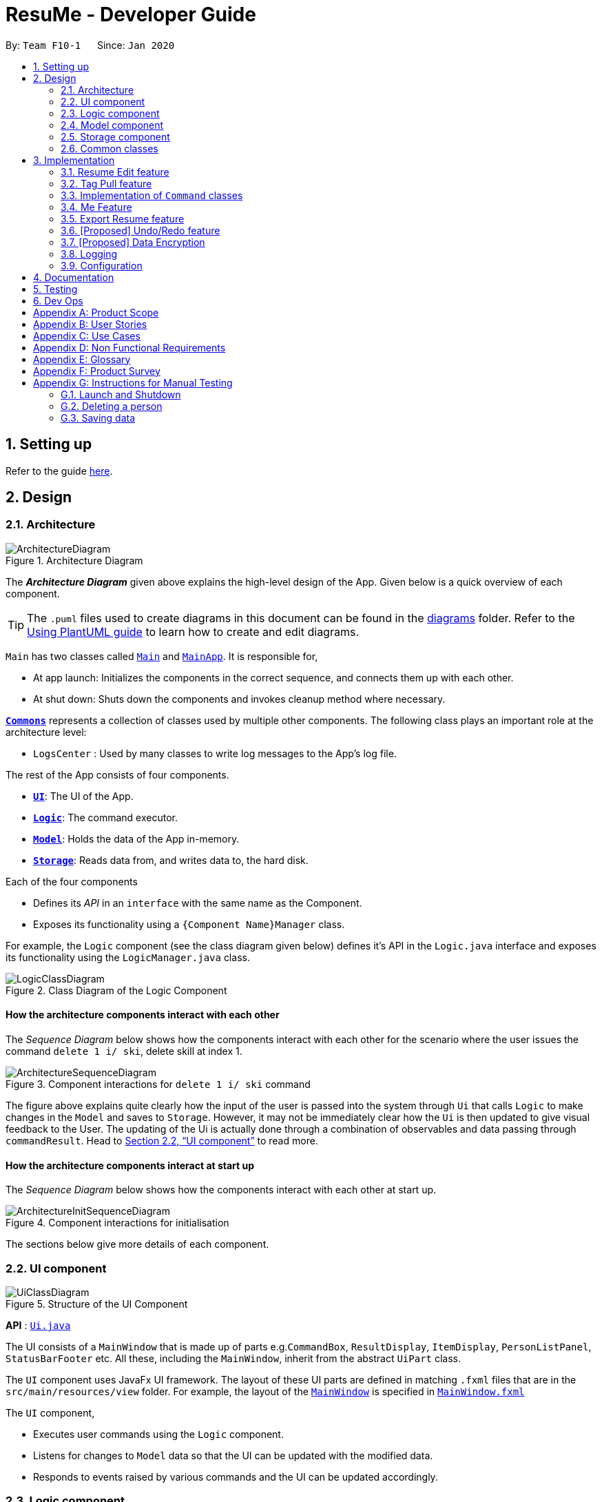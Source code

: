 = ResuMe - Developer Guide
:site-section: DeveloperGuide
:toc:
:toc-title:
:toc-placement: preamble
:sectnums:
:imagesDir: images
:stylesDir: stylesheets
:xrefstyle: full
ifdef::env-github[]
:tip-caption: :bulb:
:note-caption: :information_source:
:warning-caption: :warning:
endif::[]
:repoURL: https://github.com/AY1920S2-CS2103T-F10-1/main

By: `Team F10-1`      Since: `Jan 2020`

== Setting up

Refer to the guide <<SettingUp#, here>>.

== Design
// tag::overall-architecture[]
[[Design-Architecture]]
=== Architecture

.Architecture Diagram
image::ArchitectureDiagram.png[]

The *_Architecture Diagram_* given above explains the high-level design of the App. Given below is a quick overview of each component.

[TIP]
The `.puml` files used to create diagrams in this document can be found in the link:{repoURL}/docs/diagrams/[diagrams] folder.
Refer to the <<UsingPlantUml#, Using PlantUML guide>> to learn how to create and edit diagrams.

`Main` has two classes called link:{repoURL}/src/main/java/seedu/address/Main.java[`Main`] and link:{repoURL}/src/main/java/seedu/address/MainApp.java[`MainApp`]. It is responsible for,

* At app launch: Initializes the components in the correct sequence, and connects them up with each other.
* At shut down: Shuts down the components and invokes cleanup method where necessary.

<<Design-Commons,*`Commons`*>> represents a collection of classes used by multiple other components.
The following class plays an important role at the architecture level:

* `LogsCenter` : Used by many classes to write log messages to the App's log file.

The rest of the App consists of four components.

* <<Design-Ui,*`UI`*>>: The UI of the App.
* <<Design-Logic,*`Logic`*>>: The command executor.
* <<Design-Model,*`Model`*>>: Holds the data of the App in-memory.
* <<Design-Storage,*`Storage`*>>: Reads data from, and writes data to, the hard disk.

Each of the four components

* Defines its _API_ in an `interface` with the same name as the Component.
* Exposes its functionality using a `{Component Name}Manager` class.

For example, the `Logic` component (see the class diagram given below) defines it's API in the `Logic.java` interface and exposes its functionality using the `LogicManager.java` class.

.Class Diagram of the Logic Component
image::LogicClassDiagram.png[]

[discrete]
==== How the architecture components interact with each other

The _Sequence Diagram_ below shows how the components interact with each other for the scenario where the user issues the command `delete 1 i/ ski`, delete skill at index 1.

.Component interactions for `delete 1 i/ ski` command
image::ArchitectureSequenceDiagram.png[]

The figure above explains quite clearly how the input of the user is passed into the system through `Ui` that calls
`Logic` to make changes in the `Model` and saves to `Storage`. However, it may not be immediately clear how the `Ui` is
then updated to give visual feedback to the User. The updating of the Ui is actually done through a combination
of observables and data passing through `commandResult`. Head to <<UI component>> to read more.

[discrete]
==== How the architecture components interact at start up

The _Sequence Diagram_ below shows how the components interact with each other at start up.

.Component interactions for initialisation

image::ArchitectureInitSequenceDiagram.png[]

The sections below give more details of each component.

// end::overall-architecture[]

[[Design-Ui]]
=== UI component

.Structure of the UI Component
image::UiClassDiagram.png[]

*API* : link:{repoURL}/src/main/java/seedu/address/ui/Ui.java[`Ui.java`]

The UI consists of a `MainWindow` that is made up of parts e.g.`CommandBox`, `ResultDisplay`, `ItemDisplay`, `PersonListPanel`, `StatusBarFooter` etc. All these, including the `MainWindow`, inherit from the abstract `UiPart` class.

The `UI` component uses JavaFx UI framework. The layout of these UI parts are defined in matching `.fxml` files that are in the `src/main/resources/view` folder. For example, the layout of the link:{repoURL}/src/main/java/seedu/address/ui/MainWindow.java[`MainWindow`] is specified in link:{repoURL}/src/main/resources/view/MainWindow.fxml[`MainWindow.fxml`]

The `UI` component,

* Executes user commands using the `Logic` component.
* Listens for changes to `Model` data so that the UI can be updated with the modified data.
* Responds to events raised by various commands and the UI can be updated accordingly.

// tag::logic[]
[[Design-Logic]]
=== Logic component

[[fig-LogicClassDiagram]]
.Structure of the Logic Component
image::LogicClassDiagram.png[]

*API* :
link:{repoURL}/src/main/java/seedu/address/logic/Logic.java[`Logic.java`]

.  `Logic` uses the `ResumeBookParser` class to parse the user command.
.  This results in a `Command` object which is executed by the `LogicManager`.
.  The command execution can affect the `Model` (e.g. adding a new resume).
.  The result of the command execution is encapsulated as a `CommandResult` object which is passed back to the `Ui`.
.  In addition, the `CommandResult` object can also instruct the `Ui` to perform certain actions, such as displaying help to the user.

Given below is the Sequence Diagram for interactions within the `Logic` component for the `execute("delete 1 i/ res")` API call.

.Interactions Inside the Logic Component for the `delete 1` Command
image::DeleteSequenceDiagram.png[]

NOTE: The lifeline for `DeleteCommandParser` should end at the destroy marker (X) but due to a limitation of PlantUML, the lifeline reaches the end of diagram.
// end::logic[]

// end::logic[]

// tag::model[]
[[Design-Model]]
=== Model component

// TODO: Fix diagram layout
.Structure of the Model Component
image::ModelClassDiagram.png[]

*API* : link:{repoURL}/src/main/java/seedu/address/model/Model.java[`Model.java`]

The `Model`,

* stores a `UserPref` object that represents the user's preferences.
* stores the Resume Book data.
* exposes an unmodifiable `ObservableList<Item>` that can be 'observed' e.g. the UI can be bound to this list so that the UI automatically updates when the data in the list change.
* does not depend on any of the other three components.

[NOTE]
As a more OOP model, we can store a `Tag` list in `Resume Book`, which `Item` can reference. This would allow `Resume Book` to only require one `Tag` object per unique `Tag`, instead of each `Item` needing their own `Tag` object. An example of how such a model may look like is given below. +
 +
image:BetterModelClassDiagram.png[]

// end::model[]

[[Design-Storage]]
=== Storage component

.Structure of the Storage Component
image::StorageClassDiagram.png[]

*API* : link:{repoURL}/src/main/java/seedu/address/storage/Storage.java[`Storage.java`]

The `Storage` component,

* can save `UserPref` objects in json format and read it back.
* can save the Resume Book data in json format and read it back.

[[Design-Commons]]
=== Common classes

Classes used by multiple components are in the `seedu.resumebook.commons` package.

== Implementation

This section describes some noteworthy details on how certain features are implemented.

// tag::redit[]
=== Resume Edit feature
The Resume Edit feature or `redit` allows user to modify the `Item` contents of a `Resume` (for example, adding a `Skill` item or removing an `Internship` item). It is not to be confused with the `edit` command, which simply modifies the fields of an `Item`.

==== Current Implementation
The `redit` command is facilitated by `ResumeEditCommand`, which extends `Command`. Therefore, like any other `Command` classes, it will have an `execute` method.

Given below is an example usage scenario and how the `redit` works at each step.

Step 1. The user launches the application, and uses the `add` command to add several `Resume`, `Internship`, `Project`, and `Skill` items.

Step 2. The user executes `redit 1 int/ 2` command to add the second `Internship` in the list of `Internship` items to the first `Resume` in the list of `Resume` items.

Step 3. This calls `ResumeBookParser#parseCommand()`, which would create a new `ResumeEditCommandParser` object and call the `ResumeEditCommandParser#parse()` method.

Step 4. A new `ResumeEditCommand` object is created. It contains the index of the `Resume` that is to be modified, and three `Optional<List<Integer>>` representing the indices of `Internship`, `Project` and `Skill` to be modified into the `Resume`. In this example, the `Project` and `Skill` indices are represented by empty `Optional` because the user did not specify any project or skill indices.

Step 5. The `ResumeEditCommand#execute()` method is called with the current `model`. A copy of the `Resume` is created and its content is set to refer to the internships, projects and skills specified by the user.

Step 6. A new `ResumeEditCommandResult` object, which contains the edited copy of the `Resume`, is created and returned.

The following sequence diagram shows how `redit` works:

.Sequence diagram for ResumeEdit.
image::ResumeEditSequenceDiagram.png[]

===== Representation of indices after parsing

In Step 4. above, it is mentioned that `Optional<List<Integer>>` is used to represent the indices of `Internship`, `Project`, and `Skill` items. This section elaborates further on the representation.

To explain the various representations, we will use the example of executing `redit 1 int/ 2 3 proj/`:

* A non-empty `List<Integer>` wrapped with `Optional` is used to represent the indices when the user specifies both the item prefix and the item indices. In the above example, indices of `Internship` items will be represented by a `List<Integer>` of `2` and `3`, wrapped with `Optional`.
* An empty `List<Integer>` wrapped with `Optional` is used to represent the indices when the user specifies the item prefix, but no item indices are given. In the above example, indices of `Project` items will be represented by an empty `List<Integer>` wrapped with `Optional`.
* An empty `Optional` is used to represent the indices when the user does not specify the item prefix. In the above example, indices of `Skill` items will be represented with an empty `Optional`.

The three representations are used because `redit` facilitates the following:

* If the prefix and indices are both present, the resume will be modified to contain the items of that prefix at the specified indices. In the same example above, `Resume` at index 1 will be modified to contain `Internship` items at indices 2 and 3.
* If the prefix is specified but no indices are present, the resume will be modified to remove all the items of that prefix. In the example above, `Resume` at index 1 will be modified to have all its `Project` items removed. 
* If the prefix is not specified, the resume will have the items of that prefix unmodified. In the example above, `Resume` at index 1 will not have its `Skill` items modified. If originally there were 4 `Skill` items, then after the command execution, it will still have 4 `Skill` items.

The following activity diagram summarises the execution of `ResumeEditCommand`:

.Activity Diagram for ResumeEdit.
image::ResumeEditActivityDiagram.png[]
==== Design Considerations
===== Aspect: Whether `ResumeEditCommand` should extend `EditCommand`
* ** Alternative 1 (current choice):** `ResumeEditCommand` does not extend `EditCommand`, but extends `Command`.

** Pros: Reduce the size of responsibility for `EditResumeCommand`. Each command class now does one and only one thing so Single Responsibility Principle is observed.
** Cons: Unable to exploit polymorphism if there is similarity with the `EditCommand`. From user's point-of-view, it may be confusing to have both `redit` and `edit`.

image::ResumeEditCommandAlt1.png[]

* ** Alternative 2:** `ResumeEditCommand` extends `EditCommand`

** Pros: Some methods in `EditCommand` may be able to inherited by `ResumeEditCommand`, reducing code duplication.
** Cons: If the functionality of `ResumeEditCommand` is limited, it could have been combined with `EditCommand` entirely.

image::ResumeEditCommandAlt2.png[]

****
*Conclusion:* The first design is chosen because `redit` is sufficiently different from `edit`. An `edit` command is intended to change the details of the resume such as its name, while `redit` is supposed to change the content that the resume holds.

This also reduces bloating of code and increases the flexibility of `ResumeEditCommand` class if the behaviour of `redit` needs to be changed in the future.
****
===== Aspect: Representation of indices after parsing
* **Alternative 1 (current choice):** Usage of `Optional<List<Integer>>`

** Pros: The 3 different cases is naturally represented when `List<Integer>` is wrapped with `Optional`. Enhanced safety, reducing risk of `NullPointerException`.
** Cons: More checks are required to ensure that the `Optional` is not empty before getting its value.

* **Alternative 2:** Usage of `null` and `List<Integer>`

** Pros: Implementation is much simpler, and code becomes much more concise.
** Cons: High risk of getting a `NullPointerException` if `null` is not handled carefully.

****
*Conclusion:* We went with `Optional` as it is more expressive than using `null`. It has a clearer semantic when checking whether the value of `Optional` is empty or not than to check whether the variable is a `null` value.

Additionally, using `Optional` provides much less risk to getting `NullPointerException`. The reduced risk allows the developers to potentially save some debugging time, and developers need not worry about handling the `NullPointerException`.
****
// end::redit[]

// tag::tagpull[]
=== Tag Pull feature
The Tag Pull feature is similar to <<Resume Edit Feature, Resume Edit Feature>> in the sense that it modifies the content of the `Resume`. Unlike Resume Edit which modifies using item indices, the Tag Pull feature modifies the resume by _adding_ items with the specified tags on top of existing items in the `Resume`.

==== Current Implementation
The `tagpull` command is facilitated by `TagPullCommand`, which extends `Command`. Therefore, like any other `Command` classes, it will have an `execute` method.

Given below is an example usage scenario and how the `tagpull` works at each step.

Step 1. The user launches the application, and uses the `add` command to add several `Resume`, `Internship`, `Project`, and `Skill` items.

Step 2. The user executes `tagpull 1 #/ tech` command to add all items that have been tagged with `tech` to the first `Resume` in the list of `Resume` items.

Step 3. This calls `ResumeBookParser#parseCommand()`, which would create a new `TagPullCommandParser` object and call the `TagPullCommandParser#parse()` method.

Step 4. A new `TagPullCommand` object is created. It contains the index of the `Resume` that is to be modified, and the tags of the items which the user wants to add. In this example, it will only have the `tech` tag.

Step 5. The `TagPullCommand#execute()` method is called with the current `model`. A copy of the `Resume` is created and all the items with matching tags are retrieved from `model`. The content of the copied `Resume` is updated to now contain all the items with matching tags, on top of existing ones.

Step 6. A new `TagPullCommand` object, which contains the edited copy of the `Resume`, is created and returned.

The following sequence diagram shows how `tagpull` works:

// TODO: Add Sequence Diagram

==== Design Considerations
===== Aspect: Integrating Tag Pull to Resume Edit
* **Alternative 1 (current choice):** Separating `redit` and `tagpull`

** Pros: Separation of concerns. `redit` handles updates of `Resume` using indices and `tagpull` handles updates of `Resume` using tags.
** Cons: There is some code duplication due to similarities in behaviour.

* **Alternative 2:** Combine `redit` with `tagpull`, making use of `#/` as prefix for `redit` command

** Pros: It may be intuitive for user to only have a single command that handles modification of `Resume`
** Cons: The implementation of `redit` becomes much more complicated as various combinations of input has to be considered. For example, considerations of what the expected behaviour should be if indices and tags are given.

****
*Conclusion:* We decided to separate the two commands in order to have a simpler implementation of the commands. By separating the two, there is a separation of concerns and there is no need to consider the behaviour when both indices and tags are given as arguments.

It may also save the user some confusion since the `redit` feature specifically handles only updates using indices while the `tagpull` feature handles only updates using tags.

// We also considered a use case: "As a user, I want to easily have items of the same category (tags) in my resume". We felt that users will find it easier to use `tagpull` to retrieve items of the same tags ok idk what im smoking hahahha help pls
****
// end::tagpull[]

// tag::command-classes[]
=== Implementation of `Command` classes
==== Current Implementation
Currently, there are several object `Type` which are subclasses of `Item`, namely `Resume`, `Internship`, `Skill`,
and `Project`.

Commands that are dependent on item `Type`, namely `AddCommand`, `DeleteCommand`, `EditCommand`, `FindCommand`,
`ListCommand`, `SortCommand`, and `ViewCommand` are implemented as abstract classes that inherits from `Command` and would have a
concrete classes that corresponds to each item `Type`. For example, `AddCommand` is an abstract class that
`AddInternshipCommand` and `AddSkillCommand` inherits from.

Commands that are not dependent on item `Type` (eg. `EditUserCommand`, `ResumeEditCommand`) are implemented as concrete
classes that inherits directly from `Command`.

From this point onwards, for the sake of clarity in our discussion, commands that are dependent on type will be called `ABCCommand` whereas those who are independent of type will be called `XYZCommand`.

The following is the class diagram for `Command` and its subclasses.

.Component `XYZCommand` is independent of `Type` whereas `ABCCommand` is dependent on `Type`.
image::CommandClassDiagram.png[]

==== Design Considerations
===== Aspect: Whether to separate the `ABCCommand` that is dependent on type into many `ABCItemCommand`

*Alternative 1 (current choice):* `ABCCommand` is separated into many `ABCItemCommand`. Parser will parse user input and create the exact `ABCItemCommand`.
The following is the activity diagram for execution of `AddResumeCommand` when the user adds a resume.

.Activity diagram for execution of `AddResumeCommand`
image::AddResumeCommandActivityDiagram.png[]

This leads to a cleaner execution method of each ABCItemCommand as each command class has a clear goal.

** Pros: More OOP. Each `ABCItemCommand` has its own and distinct functionality. Each `ABCItemCommand` has more flexible behaviour and can be easily changed as required.
** Cons: Many classes have to be maintained.

*Alternative 2:* `ABCCommand` is not separated into many `ABCItemCommand`.
The following is the activity diagram for execution of `AddCommand` when the user adds a resume.

.Activity diagram for execution of `AddCommand`
image::AddCommandActivityDiagram.png[]

Implementing `ABCCommand` this way forces execute to be switch-cased.
Functionality of execute would vary depending on the item `Type`.

** Pros: Only one command is required, regardless of number of items. Low overhead.
** Cons: Long `execute` method due to the need for handling the different item types. Item `Type` would also need to be stored.
Undesirable variable functionality of `execute` command depending on the `Type` field despite it being from the same class.
ie. `AddItem` can add `Internship` to the `Internship` list, or add `Skill` to `Skill` list.

****
*Conclusion:* We went with our current design because it allows for each command type to only have one distinct job which
is more in line with the object oriented programming paradigm of Single Responsibility Principle. Instead of having one single
class that that would need to change if implementation of any of the `Type` changes, our implementation ensures that
our many command classes would only have a single reason to change. Moreover, our current implementation also
reduces double work as `Parser` will not have to parse `Type` in the user input to create the `ABCCommand`, then only to
be switch-cased again in `ABCCommand`.
****

// end::command-classes[]

=== Me Feature
This feature allows a user to make changes and updates his/her user profile which is reflected by the user profile panel.
At the same time, it also allows user to personalise his/her experience using the app with certain sub-features. They are
elaborated below:

* Edit user profile image

* Edit user main data

* Input, store and generate motivational quotes

* Change background and font color

* Set reminders or take notes

==== Edit User Profile Image
This allows the specific user to input and update his/her user profile picture.

==== Edit User Main Data
This allows one specific user to modify and update user information that includes `name`, `phone`, `email1`, `github`,
`university`, `major`, `from`, `to`, `cap`.

Below is an example usage scenario and how the edit user data command works.

* User launches the application for the first time. The User Profile and Data will be initialized with the initial json
data stored.

image::user-default-data.png[]

* User executes `me n/NAME p/PHONE e/EMAIL g/GITHUB u/UNIVERSITY m/MAJOR f/FROM t/TO c/CAP` so as to update the Person
object currently stored in Model as well as Storage.

 me n/Nham Hung p/91608840 e/nhamhung.gttn@gmail.com g/nhamhung u/NUS m/CS f/10-2020 t/11-2020 c/5.0

* The Ui User Data Table will be updated accordingly.

image::user-data.png[]

Command sequence:

1. User type `me` command in the command box.
2. Command is executed by Logic Manager.
3. Command is parsed by `ResumeBookParser` which identifies what type of command it is. An `EditUserParser` is returned accordingly.
4. `EditUserParser` extracts out different components of the command into an `EditUserDescriptor` object and returns an `EditUserCommand`
with the `EditUserDescriptor` object which contains information on which attributes of user data is updated or kept unchanged.
5. `EditUserCommand` then calls `execute()` which first gets the existing user in Model as `userToEdit`. Then it creates a new
`editedUser` based on `EditUserDescriptor`. It will then update the current `userToEdit` in Model with `editedUser`. Afterwards,
a `CommandResult` is returned to Logic with data and feedback to be displayed to the user.
6. Feedback acknowledge is displayed by `ResultDisplay`. User profile changes are displayed by JavaFx `TableView`.

The following sequence diagram shows how the `me` feature allows user to edit the user profile:

image::MeSequenceDiagram.png[]

===== Design Considerations

*Aspect: Whether `EditUserCommand` should extend `EditCommand`*

* ** Alternative 1 (current choice):** `EditUserCommand` does not extend `EditCommand`, but extends `Command`
This design is chosen because while `EditCommand` takes into account the item index as all items are stored in a list in Model, `EditUserCommand`
only concerns with a single `Person` who is the sole user.

** Pros: Reduces unnecessary overhead for `EditUserCommand`.
** Cons: Unable to exploit polymorphism if there is similarity with the `EditCommand`.

* **Alternative 2: `EditUserCommand` extends `EditCommand`**

** Pros: Better utilise polymorphism and perhaps can be more intuitive as it is also a command to edit.

** Cons: Does not treat it as an entirely separate command with a distinct keyword `me` which is more intuitive for the user.

*Aspect: Whether to have both `AddUserCommand` and `EditUserCommand`*

* *Alternative 1 (current choice):* A default user data is initialized and displayed at first start-up. User can update it afterwards.
This design is chosen because `EditUserCommand` only concerns with a single `Person` object in the Model as the sole user. Hence
there is no need for `AddUserCommand` as `EditUserCommand` when executed always creates a new `Person` object to replace the
existing one and update the Model and Ui accordingly.

** Pros: Reduces unnecessary code duplication.
** Cons: User may expect to have `add` command intuitively.

* Alternative 2: Have both `AddUserCommand` and `EditUserCommand`

** Pros: User can intuitively treat `add` as adding in a new `user` and `edit` as just modifying an existing `user`.
** Cons: There will be code duplication and the one single user logic is not fully utilised to reduce code.

==== Store and Display Motivational Quotes
This allows the user to input and store motivational quotes. They are then able to display them at the user profile pane.

==== Set Personal Reminders and Take Notes
This allows the user to set reminders as well as taking notes for him/herself to further customize his/her interaction
with the app.

==== Change Background and Font Color
This allows the user to change the background and font color using rgb or hex color codes.

//tag::export[]
=== Export Resume feature
The Export Resume feature supports two main actions: previewing the content of a `Resume` item, and
then exporting it as a .pdf file.

==== rpreview: preview a `Resume`
===== Implementation
`rpreview` is supported by the new `Command`, `ResumePreviewCommand` and the additional method `Resume#getPreview()`
which return the content of the `Resume` in textual format.

Given below is an example usage scenario:

Step 1. The user launches the ResuMe application. After loading data from storage to the application memory, the list of
resumes in the ResumeBook could either contain some resumes, or is empty.

Step 2. The user executes `rpreview INDEX`. If the specified resume index is out of bound, ResuMe throws an error message.

Step 3. The application retrieves the correct `Resume` item and call `getPreview()` on that resume.

The following activity diagram summarises what happens when a user executes `rpreview` command:

image::ExportPreviewActivityDiagram.png[]


===== Design Considerations
===== Aspect: Where `rpreview` is displayed

* *Alternative 1 (current choice):* Display in the same panel as `view`
** Pros: No significant change to UI component.
** Cons: Multiple commands needed if user finds out about a typo in an item, wants to view the item in details,
fix the typo and then check the preview again to ensure there is no more error.

* *Alternative 2:* Create a separate UI panel to display the resume preview. Additionally, this panel could be implemented
such that it automatically updates when the content of the `Resume` item is edited.
** Pros: User can see the resume preview and the item detail panels at the same time, hence saving time switching between views.
** Cons: Too many panels could be confusing for the user to navigate. The space is also often wasted since user does not
need to use `rpreview` regularly.

****
*Conclusion:* Given that the application already has quite a number of panels (User Profile, Command Input,
Command Result, Item Detail and List View), alternative 1 is chosen to minimise the layout and improve on user experience.
The Command Result panel will display a confirmation message for any successful item edit, hence the user will not need
to call `rpreview` after each edit, reducing the number of switches between views.
****

==== rgen: generate a .pdf file from a `Resume`
===== Implementation
This feature utilises the external *iText* library. When using `rgen`, the user could specify the desired name of
the generated file, which will be saved in the root directory of the project.

`rgen` implements the following operations:

* `create(String)` and `create()` - initialises the .pdf file, either with the input `String` name specified by the user,
or with the same name as the `Resume` name if the file name is not specified.
* `addSection(String)` - starts a new section with the `String` name (e.g. "Internship").
* `populateSection(UniqueItemList)` and `insertItem(Item)` - populates the section with items in the same order as they
are in the `UniqueItemList`. When an `Item` is inserted, it is correctly formatted depending on the item type.

Given below is an example usage scenario:

Step 1. The user launches ResuMe. After loading data from storage to the application memory, the list of resumes in the
ResumeBook could either contain some resumes, or is empty.

Step 2. The user executes `rgen INDEX n/ FILE_NAME`. If the specified resume index is out of bound,
ResuMe throws an error message.

Step 3. The application retrieves the correct `Resume` item, create a new .pdf file and populates it with the corresponding
items inside the `Resume`.

The following activity diagram summarises what happens when a user executes `rgen` command:

image::ExportActivityDiagram.png[]

Detailed steps are shown in the sequence diagram below:

image::ExportSequenceDiagram.png[, 1000]

==== Design Considerations
===== Aspect: How `rgen` executes

* *Alternative 1 (current choice):* Generate .pdf file by iteratively reading and inserting details of `Item` from inside the `Resume` itself.
** Pros: Better control of the output layout, as the position and formatting of each section could be set individually.
Additionaly, `rgen` is dynamic, in the sense that even without calling `rpreview` every time, the generated file will be
consistent with any item update.
** Cons: Coupled with `rpreview`, the content of a `Resume` must be read twice every time the user wishes to export.

* *Alternative 2:* Generate .pdf file directly from the previewed text output by `rpreview`
** Pros: Faster `rgen`
** Cons: Limited formatting options (font and font size at most) since the whole document is input as one long string.
`rgen` implemented this way is also static, and might not reflect the most updated content if there are item changes
after `rpreview` is called.

****
*Conclusion:* Alternative 1 is chosen because each resume is not likely to hold more than 20 items, hence the cost
of reading its content twice (once during `rpreview` and once during `rgen`) is relatively small. Choosing alternative 1
will further allows the application to have more control when formatting the output file, and leaving room for potential
extended features (e.g. allow user to choose from a variety of pre-defined resume templates).
****
end::export[]

// tag::undoredo[]
=== [Proposed] Undo/Redo feature
==== Implementation

The undo/redo mechanism is facilitated by `VersionedResumeBook`.
It extends `ResumeBook` with an undo/redo history, stored internally as an `ResumeBookStateList` and `currentStatePointer`.
Additionally, it implements the following operations:

* `VersionedResumeBook#commit()` -- Saves the current resume book state in its history.
* `VersionedResumeBook#undo()` -- Restores the previous resume book state from its history.
* `VersionedResumeBook#redo()` -- Restores a previously undone resume book state from its history.

These operations are exposed in the `Model` interface as `Model#commitResumeBook()`, `Model#undoResumeBook()` and `Model#redoResumeBook()` respectively.

Given below is an example usage scenario and how the undo/redo mechanism behaves at each step.

Step 1. The user launches the application for the first time. The `VersionedResumeBook` will be initialized with the initial resume book state, and the `currentStatePointer` pointing to that single resume book state.

image::UndoRedoState0.png[]

Step 2. The user executes `delete 5 i/ res` command to delete the 5th resume in the resume book. The `delete` command calls `Model#commitResumeBook()`, causing the modified state of the resume book after the `delete 5 i/ res` command executes to be saved in the `resumeBookStateList`, and the `currentStatePointer` is shifted to the newly inserted resume book state.

image::UndoRedoState1.png[]

Step 3. The user executes `add i/ res n/ Summer Resume ...` to add a new resume. The `add` command also calls `Model#commitResumeBook()`, causing another modified resume book state to be saved into the `resumeBookStateList`.

image::UndoRedoState2.png[]

[NOTE]
If a command fails its execution, it will not call `Model#commitResumeBook()`, so the resume book state will not be saved into the `resumeBookStateList`.

Step 4. The user now decides that adding the resume was a mistake, and decides to undo that action by executing the `undo` command. The `undo` command will call `Model#undoResumeBook()`, which will shift the `currentStatePointer` once to the left, pointing it to the previous resume book state, and restores the resume book to that state.

image::UndoRedoState3.png[]

[NOTE]
If the `currentStatePointer` is at index 0, pointing to the initial resume book state, then there are no previous resume book states to restore. The `undo` command uses `Model#canUndoResumeBook()` to check if this is the case. If so, it will return an error to the user rather than attempting to perform the undo.

The following sequence diagram shows how the undo operation works:

image::UndoSequenceDiagram.png[]

NOTE: The lifeline for `UndoCommand` should end at the destroy marker (X) but due to a limitation of PlantUML, the lifeline reaches the end of diagram.

The `redo` command does the opposite -- it calls `Model#redoResumeBook()`, which shifts the `currentStatePointer` once to the right, pointing to the previously undone state, and restores the resume book to that state.

[NOTE]
If the `currentStatePointer` is at index `resumeBookStateList.size() - 1`, pointing to the latest resume book state, then there are no undone resume book states to restore. The `redo` command uses `Model#canRedoResumeBook()` to check if this is the case. If so, it will return an error to the user rather than attempting to perform the redo.

Step 5. The user then decides to execute the command `list i/ res`. Commands that do not modify the resume book, such as `list`, will usually not call `Model#commitResumeBook()`, `Model#undoResumeBook()` or `Model#redoResumeBook()`. Thus, the `resumeBookStateList` remains unchanged.

image::UndoRedoState4.png[]

Step 6. The user executes `clear`, which calls `Model#commitResumeBook()`. Since the `currentStatePointer` is not pointing at the end of the `resumeBookStateList`, all resume book states after the `currentStatePointer` will be purged. We designed it this way because it no longer makes sense to redo the `add i/ res ...` command. This is the behavior that most modern desktop applications follow.

image::UndoRedoState5.png[]

The following activity diagram summarizes what happens when a user executes a new command:

image::CommitActivityDiagram.png[]

==== Design Considerations

===== Aspect: How undo & redo executes

* **Alternative 1 (current choice):** Saves the entire resume book.
** Pros: Easy to implement. Easy to understand.
** Cons: May have performance issues in terms of memory usage.
* **Alternative 2:** Individual command knows how to undo/redo by itself.
** Pros: Will use less memory (e.g. for `delete`, just save the item being deleted).
** Cons: We must ensure that the implementation of each individual command is correct. It is further complicated by the fact that
there is an `add`, `delete`, and `edit` command for each of item type. Also, Separation of Concerns Principle is violated as in essence, the `undo()` method of a command
is doing more than what the command is responsible for, e.g. undoing a `delete` command is essentially performing an `add` command.


===== Aspect: Data structure to support the undo/redo commands

* **Alternative 1 (current choice):** Use a list to store the history of resume book states.
** Pros: Very straightforward. Developers, even the novice ones, can easily understand and pick up if they wish to improve upon our application.
** Cons: Logic is duplicated twice. For example, when a new command is executed, we must remember to update both `HistoryManager` and `VersionedResumeBook`.
* **Alternative 2:** Use `HistoryManager` for undo/redo. `HistoryManager` will contain two stacks: `UndoStack` and `RedoStack`. We push a command into the former stack
when it is executed; when an `undo` is performed, we pop the top of the `UndoStack` and store the command in the `RedoStack`.
** Pros: We do not need to maintain a separate list, and just reuse what is already in the codebase. We also just need to store the history of commands as opposed to the entire
resume book.
** Cons: Handling of the stacks can be confusing, especially since there are commands that make no change to the model and thus are not (and should not be) stored. `edit` and `delete` require
the old-versioned item to be stored as well so that it can be restored while `add` does not, thereby affecting consistency.
// end::undoredo[]

// tag::dataencryption[]
=== [Proposed] Data Encryption

_{Explain here how the data encryption feature will be implemented}_

// end::dataencryption[]

=== Logging

We are using `java.util.logging` package for logging. The `LogsCenter` class is used to manage the logging levels and logging destinations.

* The logging level can be controlled using the `logLevel` setting in the configuration file (See <<Implementation-Configuration>>)
* The `Logger` for a class can be obtained using `LogsCenter.getLogger(Class)` which will log messages according to the specified logging level
* Currently log messages are output through: `Console` and to a `.log` file.

*Logging Levels*

* `SEVERE` : Critical problem detected which may possibly cause the termination of the application
* `WARNING` : Can continue, but with caution
* `INFO` : Information showing the noteworthy actions by the App
* `FINE` : Details that is not usually noteworthy but may be useful in debugging e.g. print the actual list instead of just its size

[[Implementation-Configuration]]
=== Configuration

Certain properties of the application can be controlled (e.g user prefs file location, logging level) through the configuration file (default: `config.json`).

== Documentation

Refer to the guide <<Documentation#, here>>.

== Testing

Refer to the guide <<Testing#, here>>.

== Dev Ops

Refer to the guide <<DevOps#, here>>.

[appendix]
== Product Scope

*Target user profile*:

* has a need to manage a significant number of contacts
* prefer desktop apps over other types
* can type fast
* prefers typing over mouse input
* is reasonably comfortable using CLI apps

*Value proposition*: manage contacts faster than a typical mouse/GUI driven app

[appendix]
== User Stories

Priorities: High (must have) - `* * \*`, Medium (nice to have) - `* \*`, Low (unlikely to have) - `*`

[width="59%",cols="22%,<23%,<25%,<30%",options="header",]
|=======================================================================

|Priority |As a ... |I want to ... |So that I can...

|`* * *` |user |manage and customise different resumes |use different resumes for different companies

|`* * *` |user |create a resume file |print it

|`* * *` |user |add to and remove 'items' from a certain resume |

|`* * *` |user |add, edit, and remove 'items' |

|`* * *` |user |preview my resume |check for mistakes in a resume before generating it

|`* * *` |user | search for items containing certain keywords | find items that are relevant to my current need

|`* *` |user |see all the 'items' I've added |

|`* *` |user |see all my resumes |manage them in a centralised location

|`* *` |user |categorise the 'items' I've added |to ensure my resume will have 'items' of different types

|`* *` |new user |view more information about various commands |learn to use new commands

|`*` |careless user |undo my previous command | skip the step of manually editing or deleting them.

|`*` |busy user |auto-format my resumes |


|=======================================================================

_'items' refers to a resume field of type personal details, project, education, skills, internship, and achievement._

_{More to be added}_

[appendix]
== Use Cases

(For all use cases below, the *System* is the `ResumeBook` and the *Actor* is the `user`, unless specified otherwise)

[discrete]
=== Use case: Edit an item

*MSS*

1.  User requests to list all items or only items of a specific `TYPE`
2.  ResuMe shows a list of corresponding items
3.  User checks for the `ID` of a specific item in the list to edit
4.  User requests to edit a specific item in the list
5.  ResuMe updates that item and displays edited item to user
+
Use case ends.

*Extensions*

[none]
* 3a. The `ID` given by user does not match any item of type
+
[none]
** 3a1. ResuMe shows an error message
+

[discrete]
=== Use case: Find item(s)

*MSS*

1.  User enters `find KEYWORD` without specifying a `TYPE`
2.  ResuMe displays all items whose names contain the `KEYWORD`
3.  If user enters `find -TYPE KEYWORD`
4.  ResuMe displays only items of the `TYPE` whose names contain the `KEYWORD`
+
Use case ends.

*Extensions*

[none]
* 1a. None of the items contain the `KEYWORD`.
+
[none]
** 1a1. ResuMe shows an error message.
+

[discrete]
=== Use case: Delete an item

*MSS*

1.  User requests to list all items or only items of a specific `TYPE`
2.  ResuMe shows a list of corresponding items
3.  User checks for the `ID` of a specific item in the list to delete
4.  User requests to edit a specific item in the list
5.  ResuMe deletes that item from the list and displays deleted item to user
+
Use case ends.

*Extensions*

* 2a. The list is empty.
+
[none]
** Use case ends.
+
* 3a. The given `ID` is invalid.
** 3a1. ResuMe shows an error message.
[none]
** Use case resumes at step 2.


_{More to be added}_

[appendix]
== Non Functional Requirements

.  Should work on any <<mainstream-os,mainstream OS>> as long as it has Java `11` or above installed.
.  Should work on both 32-bit and 64-bit environments.
.  Should be able to support up to 1000 users without a noticeable sluggishness in performance for typical usage.
.  Should be able to support at least 5 resumes per user, 20 items per resume, and 100 resume items in total.
.  Data should be stored locally such that users can access them (either through the application or directly by access
the data file) without any network connection.
.  Should response within two seconds for a normal item query, and five seconds for a pdf generation request.
.  A user with some familiarity with Command Line Interface (CLI) should be able to accomplish most of the tasks faster
using commands than using the mouse to navigate the Graphic User Interface (GUI).

_{More to be added}_

[appendix]
== Glossary

[[mainstream-os]] Mainstream OS::
Windows, Linux, Unix, OS-X

[[private-contact-detail]] Private contact detail::
A contact detail that is not meant to be shared with others

[appendix]
== Product Survey

*Product Name*

Author: ...

Pros:

* ...
* ...

Cons:

* ...
* ...

[appendix]
== Instructions for Manual Testing

Given below are instructions to test the app manually.

[NOTE]
These instructions only provide a starting point for testers to work on; testers are expected to do more _exploratory_ testing.

=== Launch and Shutdown

. Initial launch

.. Download the jar file and copy into an empty folder
.. Double-click the jar file +
   Expected: Shows the GUI with a set of sample contacts. The window size may not be optimum.

. Saving window preferences

.. Resize the window to an optimum size. Move the window to a different location. Close the window.
.. Re-launch the app by double-clicking the jar file. +
   Expected: The most recent window size and location is retained.

_{ more test cases ... }_

=== Deleting a person

. Deleting a person while all persons are listed

.. Prerequisites: List all persons using the `list` command. Multiple persons in the list.
.. Test case: `delete 1` +
   Expected: First contact is deleted from the list. Details of the deleted contact shown in the status message. Timestamp in the status bar is updated.
.. Test case: `delete 0` +
   Expected: No person is deleted. Error details shown in the status message. Status bar remains the same.
.. Other incorrect delete commands to try: `delete`, `delete x` (where x is larger than the list size) _{give more}_ +
   Expected: Similar to previous.

_{ more test cases ... }_

=== Saving data

. Dealing with missing/corrupted data files

.. _{explain how to simulate a missing/corrupted file and the expected behavior}_

_{ more test cases ... }_
